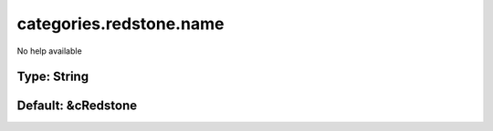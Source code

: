 ========================
categories.redstone.name
========================

No help available

Type: String
~~~~~~~~~~~~
Default: **&cRedstone**
~~~~~~~~~~~~~~~~~~~~~~~
